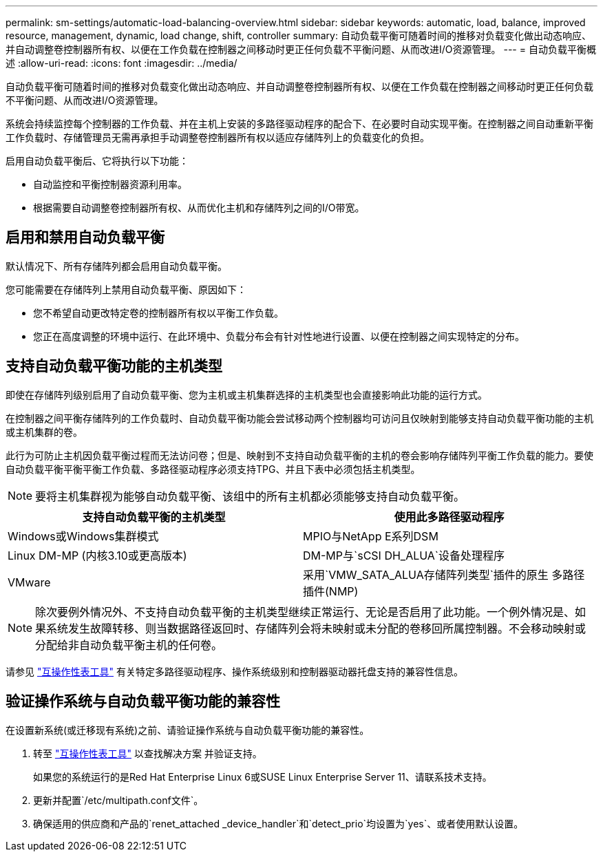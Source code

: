 ---
permalink: sm-settings/automatic-load-balancing-overview.html 
sidebar: sidebar 
keywords: automatic, load, balance, improved resource, management, dynamic, load change, shift, controller 
summary: 自动负载平衡可随着时间的推移对负载变化做出动态响应、并自动调整卷控制器所有权、以便在工作负载在控制器之间移动时更正任何负载不平衡问题、从而改进I/O资源管理。 
---
= 自动负载平衡概述
:allow-uri-read: 
:icons: font
:imagesdir: ../media/


[role="lead"]
自动负载平衡可随着时间的推移对负载变化做出动态响应、并自动调整卷控制器所有权、以便在工作负载在控制器之间移动时更正任何负载不平衡问题、从而改进I/O资源管理。

系统会持续监控每个控制器的工作负载、并在主机上安装的多路径驱动程序的配合下、在必要时自动实现平衡。在控制器之间自动重新平衡工作负载时、存储管理员无需再承担手动调整卷控制器所有权以适应存储阵列上的负载变化的负担。

启用自动负载平衡后、它将执行以下功能：

* 自动监控和平衡控制器资源利用率。
* 根据需要自动调整卷控制器所有权、从而优化主机和存储阵列之间的I/O带宽。




== 启用和禁用自动负载平衡

默认情况下、所有存储阵列都会启用自动负载平衡。

您可能需要在存储阵列上禁用自动负载平衡、原因如下：

* 您不希望自动更改特定卷的控制器所有权以平衡工作负载。
* 您正在高度调整的环境中运行、在此环境中、负载分布会有针对性地进行设置、以便在控制器之间实现特定的分布。




== 支持自动负载平衡功能的主机类型

即使在存储阵列级别启用了自动负载平衡、您为主机或主机集群选择的主机类型也会直接影响此功能的运行方式。

在控制器之间平衡存储阵列的工作负载时、自动负载平衡功能会尝试移动两个控制器均可访问且仅映射到能够支持自动负载平衡功能的主机或主机集群的卷。

此行为可防止主机因负载平衡过程而无法访问卷；但是、映射到不支持自动负载平衡的主机的卷会影响存储阵列平衡工作负载的能力。要使自动负载平衡平衡平衡工作负载、多路径驱动程序必须支持TPG、并且下表中必须包括主机类型。

[NOTE]
====
要将主机集群视为能够自动负载平衡、该组中的所有主机都必须能够支持自动负载平衡。

====
[cols="3a,3a"]
|===
| 支持自动负载平衡的主机类型 | 使用此多路径驱动程序 


 a| 
Windows或Windows集群模式
 a| 
MPIO与NetApp E系列DSM



 a| 
Linux DM-MP (内核3.10或更高版本)
 a| 
DM-MP与`sCSI DH_ALUA`设备处理程序



 a| 
VMware
 a| 
采用`VMW_SATA_ALUA存储阵列类型`插件的原生 多路径插件(NMP)

|===
[NOTE]
====
除次要例外情况外、不支持自动负载平衡的主机类型继续正常运行、无论是否启用了此功能。一个例外情况是、如果系统发生故障转移、则当数据路径返回时、存储阵列会将未映射或未分配的卷移回所属控制器。不会移动映射或分配给非自动负载平衡主机的任何卷。

====
请参见 https://mysupport.netapp.com/matrix["互操作性表工具"^] 有关特定多路径驱动程序、操作系统级别和控制器驱动器托盘支持的兼容性信息。



== 验证操作系统与自动负载平衡功能的兼容性

在设置新系统(或迁移现有系统)之前、请验证操作系统与自动负载平衡功能的兼容性。

. 转至 https://mysupport.netapp.com/matrix["互操作性表工具"^] 以查找解决方案 并验证支持。
+
如果您的系统运行的是Red Hat Enterprise Linux 6或SUSE Linux Enterprise Server 11、请联系技术支持。

. 更新并配置`/etc/multipath.conf文件`。
. 确保适用的供应商和产品的`renet_attached _device_handler`和`detect_prio`均设置为`yes`、或者使用默认设置。

